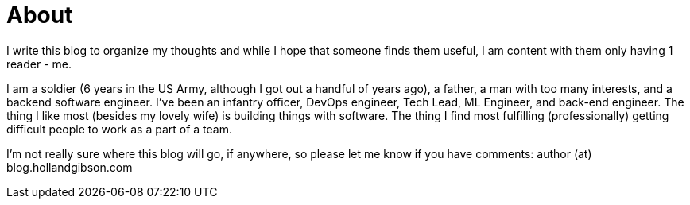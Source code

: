 = About
:page-layout: page
:page-permalink: /about/

I write this blog to organize my thoughts and while I hope that someone finds them useful, I am content with them only having 1 reader - me.

I am a soldier (6 years in the US Army, although I got out a handful of years ago), a father, a man with too many interests, and a backend software engineer. 
I've been an infantry officer, DevOps engineer, Tech Lead, ML Engineer, and back-end engineer. 
The thing I like most (besides my lovely wife) is building things with software. 
The thing I find most fulfilling (professionally) getting difficult people to work as a part of a team.

I'm not really sure where this blog will go, if anywhere, so please let me know if you have comments: author (at) blog.hollandgibson.com
